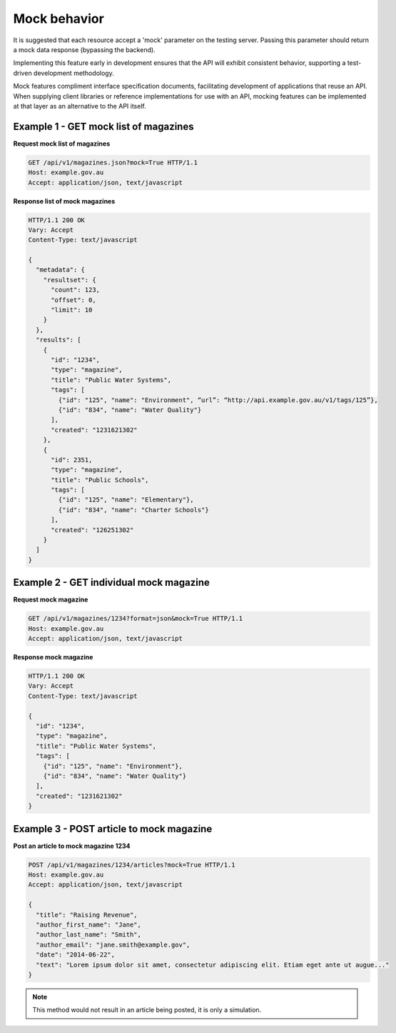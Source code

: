 Mock behavior
=============

It is suggested that each resource accept a 'mock' parameter on the testing server. Passing this parameter should return a mock data response (bypassing the backend).

Implementing this feature early in development ensures that the API will exhibit consistent behavior, supporting a test-driven development methodology.

Mock features compliment interface specification documents, facilitating development of applications that reuse an API. When supplying client libraries or reference implementations for use with an API, mocking features can be implemented at that layer as an alternative to the API itself.


Example 1 - GET mock list of magazines
--------------------------------------

**Request mock list of magazines**

.. sourcecode:: http

   GET /api/v1/magazines.json?mock=True HTTP/1.1
   Host: example.gov.au
   Accept: application/json, text/javascript


**Response list of mock magazines**

.. sourcecode:: http

   HTTP/1.1 200 OK
   Vary: Accept
   Content-Type: text/javascript

   {
     "metadata": {
       "resultset": {
         "count": 123,
	 "offset": 0,
	 "limit": 10
       }
     },
     "results": [
       {
         "id": "1234",
	 "type": "magazine",
	 "title": "Public Water Systems",
	 "tags": [
           {"id": "125", "name": "Environment", “url”: “http://api.example.gov.au/v1/tags/125”},
           {"id": "834", "name": "Water Quality"}
	 ],
	 "created": "1231621302"
       },
       {
         "id": 2351,
	 "type": "magazine",
	 "title": "Public Schools",
	 "tags": [
           {"id": "125", "name": "Elementary"},
	   {"id": "834", "name": "Charter Schools"}
	 ],
	 "created": "126251302"
       }
     ]
   }


Example 2 - GET individual mock magazine
----------------------------------------

**Request mock magazine**

.. sourcecode:: http

   GET /api/v1/magazines/1234?format=json&mock=True HTTP/1.1
   Host: example.gov.au
   Accept: application/json, text/javascript


**Response mock magazine**

.. sourcecode:: http

   HTTP/1.1 200 OK
   Vary: Accept
   Content-Type: text/javascript

   {
     "id": "1234",
     "type": "magazine",
     "title": "Public Water Systems",
     "tags": [
       {"id": "125", "name": "Environment"},
       {"id": "834", "name": "Water Quality"}
     ],
     "created": "1231621302"
   }


Example 3 - POST article to mock magazine
-----------------------------------------

**Post an article to mock magazine 1234**

.. sourcecode:: http

   POST /api/v1/magazines/1234/articles?mock=True HTTP/1.1
   Host: example.gov.au
   Accept: application/json, text/javascript

   {
     "title": "Raising Revenue",
     "author_first_name": "Jane",
     "author_last_name": "Smith",
     "author_email": "jane.smith@example.gov",
     "date": "2014-06-22",
     "text": "Lorem ipsum dolor sit amet, consectetur adipiscing elit. Etiam eget ante ut augue..."
   }


.. note::

   This method would not result in an article being posted, it is only a simulation.


